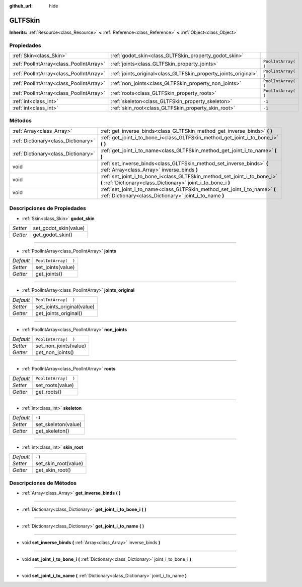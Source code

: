 :github_url: hide

.. Generated automatically by doc/tools/make_rst.py in Godot's source tree.
.. DO NOT EDIT THIS FILE, but the GLTFSkin.xml source instead.
.. The source is found in doc/classes or modules/<name>/doc_classes.

.. _class_GLTFSkin:

GLTFSkin
========

**Inherits:** :ref:`Resource<class_Resource>` **<** :ref:`Reference<class_Reference>` **<** :ref:`Object<class_Object>`



Propiedades
----------------------

+-----------------------------------------+-----------------------------------------------------------------+----------------------+
| :ref:`Skin<class_Skin>`                 | :ref:`godot_skin<class_GLTFSkin_property_godot_skin>`           |                      |
+-----------------------------------------+-----------------------------------------------------------------+----------------------+
| :ref:`PoolIntArray<class_PoolIntArray>` | :ref:`joints<class_GLTFSkin_property_joints>`                   | ``PoolIntArray(  )`` |
+-----------------------------------------+-----------------------------------------------------------------+----------------------+
| :ref:`PoolIntArray<class_PoolIntArray>` | :ref:`joints_original<class_GLTFSkin_property_joints_original>` | ``PoolIntArray(  )`` |
+-----------------------------------------+-----------------------------------------------------------------+----------------------+
| :ref:`PoolIntArray<class_PoolIntArray>` | :ref:`non_joints<class_GLTFSkin_property_non_joints>`           | ``PoolIntArray(  )`` |
+-----------------------------------------+-----------------------------------------------------------------+----------------------+
| :ref:`PoolIntArray<class_PoolIntArray>` | :ref:`roots<class_GLTFSkin_property_roots>`                     | ``PoolIntArray(  )`` |
+-----------------------------------------+-----------------------------------------------------------------+----------------------+
| :ref:`int<class_int>`                   | :ref:`skeleton<class_GLTFSkin_property_skeleton>`               | ``-1``               |
+-----------------------------------------+-----------------------------------------------------------------+----------------------+
| :ref:`int<class_int>`                   | :ref:`skin_root<class_GLTFSkin_property_skin_root>`             | ``-1``               |
+-----------------------------------------+-----------------------------------------------------------------+----------------------+

Métodos
--------------

+-------------------------------------+---------------------------------------------------------------------------------------------------------------------------------------------+
| :ref:`Array<class_Array>`           | :ref:`get_inverse_binds<class_GLTFSkin_method_get_inverse_binds>` **(** **)**                                                               |
+-------------------------------------+---------------------------------------------------------------------------------------------------------------------------------------------+
| :ref:`Dictionary<class_Dictionary>` | :ref:`get_joint_i_to_bone_i<class_GLTFSkin_method_get_joint_i_to_bone_i>` **(** **)**                                                       |
+-------------------------------------+---------------------------------------------------------------------------------------------------------------------------------------------+
| :ref:`Dictionary<class_Dictionary>` | :ref:`get_joint_i_to_name<class_GLTFSkin_method_get_joint_i_to_name>` **(** **)**                                                           |
+-------------------------------------+---------------------------------------------------------------------------------------------------------------------------------------------+
| void                                | :ref:`set_inverse_binds<class_GLTFSkin_method_set_inverse_binds>` **(** :ref:`Array<class_Array>` inverse_binds **)**                       |
+-------------------------------------+---------------------------------------------------------------------------------------------------------------------------------------------+
| void                                | :ref:`set_joint_i_to_bone_i<class_GLTFSkin_method_set_joint_i_to_bone_i>` **(** :ref:`Dictionary<class_Dictionary>` joint_i_to_bone_i **)** |
+-------------------------------------+---------------------------------------------------------------------------------------------------------------------------------------------+
| void                                | :ref:`set_joint_i_to_name<class_GLTFSkin_method_set_joint_i_to_name>` **(** :ref:`Dictionary<class_Dictionary>` joint_i_to_name **)**       |
+-------------------------------------+---------------------------------------------------------------------------------------------------------------------------------------------+

Descripciones de Propiedades
--------------------------------------------------------

.. _class_GLTFSkin_property_godot_skin:

- :ref:`Skin<class_Skin>` **godot_skin**

+----------+-----------------------+
| *Setter* | set_godot_skin(value) |
+----------+-----------------------+
| *Getter* | get_godot_skin()      |
+----------+-----------------------+

----

.. _class_GLTFSkin_property_joints:

- :ref:`PoolIntArray<class_PoolIntArray>` **joints**

+-----------+----------------------+
| *Default* | ``PoolIntArray(  )`` |
+-----------+----------------------+
| *Setter*  | set_joints(value)    |
+-----------+----------------------+
| *Getter*  | get_joints()         |
+-----------+----------------------+

----

.. _class_GLTFSkin_property_joints_original:

- :ref:`PoolIntArray<class_PoolIntArray>` **joints_original**

+-----------+----------------------------+
| *Default* | ``PoolIntArray(  )``       |
+-----------+----------------------------+
| *Setter*  | set_joints_original(value) |
+-----------+----------------------------+
| *Getter*  | get_joints_original()      |
+-----------+----------------------------+

----

.. _class_GLTFSkin_property_non_joints:

- :ref:`PoolIntArray<class_PoolIntArray>` **non_joints**

+-----------+-----------------------+
| *Default* | ``PoolIntArray(  )``  |
+-----------+-----------------------+
| *Setter*  | set_non_joints(value) |
+-----------+-----------------------+
| *Getter*  | get_non_joints()      |
+-----------+-----------------------+

----

.. _class_GLTFSkin_property_roots:

- :ref:`PoolIntArray<class_PoolIntArray>` **roots**

+-----------+----------------------+
| *Default* | ``PoolIntArray(  )`` |
+-----------+----------------------+
| *Setter*  | set_roots(value)     |
+-----------+----------------------+
| *Getter*  | get_roots()          |
+-----------+----------------------+

----

.. _class_GLTFSkin_property_skeleton:

- :ref:`int<class_int>` **skeleton**

+-----------+---------------------+
| *Default* | ``-1``              |
+-----------+---------------------+
| *Setter*  | set_skeleton(value) |
+-----------+---------------------+
| *Getter*  | get_skeleton()      |
+-----------+---------------------+

----

.. _class_GLTFSkin_property_skin_root:

- :ref:`int<class_int>` **skin_root**

+-----------+----------------------+
| *Default* | ``-1``               |
+-----------+----------------------+
| *Setter*  | set_skin_root(value) |
+-----------+----------------------+
| *Getter*  | get_skin_root()      |
+-----------+----------------------+

Descripciones de Métodos
------------------------------------------------

.. _class_GLTFSkin_method_get_inverse_binds:

- :ref:`Array<class_Array>` **get_inverse_binds** **(** **)**

----

.. _class_GLTFSkin_method_get_joint_i_to_bone_i:

- :ref:`Dictionary<class_Dictionary>` **get_joint_i_to_bone_i** **(** **)**

----

.. _class_GLTFSkin_method_get_joint_i_to_name:

- :ref:`Dictionary<class_Dictionary>` **get_joint_i_to_name** **(** **)**

----

.. _class_GLTFSkin_method_set_inverse_binds:

- void **set_inverse_binds** **(** :ref:`Array<class_Array>` inverse_binds **)**

----

.. _class_GLTFSkin_method_set_joint_i_to_bone_i:

- void **set_joint_i_to_bone_i** **(** :ref:`Dictionary<class_Dictionary>` joint_i_to_bone_i **)**

----

.. _class_GLTFSkin_method_set_joint_i_to_name:

- void **set_joint_i_to_name** **(** :ref:`Dictionary<class_Dictionary>` joint_i_to_name **)**

.. |virtual| replace:: :abbr:`virtual (This method should typically be overridden by the user to have any effect.)`
.. |const| replace:: :abbr:`const (This method has no side effects. It doesn't modify any of the instance's member variables.)`
.. |vararg| replace:: :abbr:`vararg (This method accepts any number of arguments after the ones described here.)`
